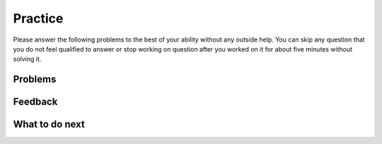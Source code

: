 Practice
-----------------------------------------------------

Please answer the following problems to the best
of your ability without any outside help. You can skip any question that you
do not feel qualified to answer or stop working on question after you worked on it for
about five minutes without solving it.

Problems
==============

.. selectquestion:: p3-get-middle-write-tog-sq
   :fromid: get-middle-ac
   :points: 10

.. selectquestion:: p3-dict-to-list-write-tog-sq
   :fromid: dict_to_list_pilot
   :points: 10

.. selectquestion:: p3-has22-write-tog-sq
   :fromid: has22_Write
   :points: 10

.. selectquestion:: p3-sum13-write-tog-sq
   :fromid: sum13_writecode_test_1_v2
   :points: 10

Feedback
==================================

.. shortanswer:: p3-write-tog-sa

   Please provide feedback here. Please share any comments, problems, or suggestions.

What to do next
============================
.. raw:: html

    <p>Click on the following link to go to the post test: <b><a id="p3-post"><font size="+2">Post Test</font></a></b></p>

.. raw:: html

    <script type="text/javascript" >

      window.onload = function() {

        a = document.getElementById("p3-post")
        a.href = "p3-post.html"
      };

    </script>
